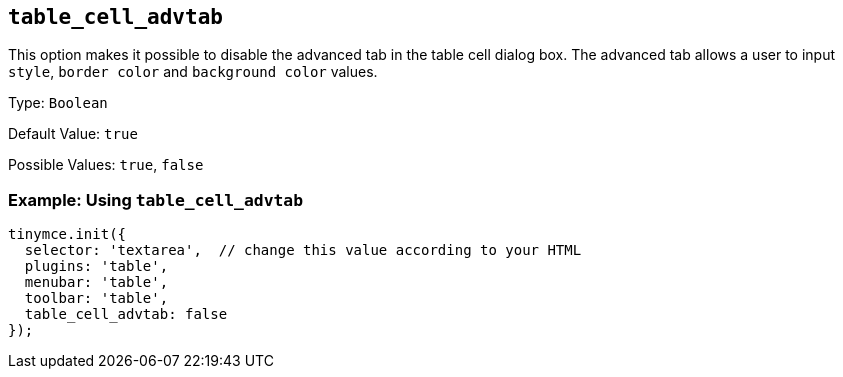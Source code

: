 [[table_cell_advtab]]
== `+table_cell_advtab+`

This option makes it possible to disable the advanced tab in the table cell dialog box. The advanced tab allows a user to input `+style+`, `+border color+` and `+background color+` values.

Type: `+Boolean+`

Default Value: `+true+`

Possible Values: `+true+`, `+false+`

=== Example: Using `+table_cell_advtab+`

[source,js]
----
tinymce.init({
  selector: 'textarea',  // change this value according to your HTML
  plugins: 'table',
  menubar: 'table',
  toolbar: 'table',
  table_cell_advtab: false
});
----
